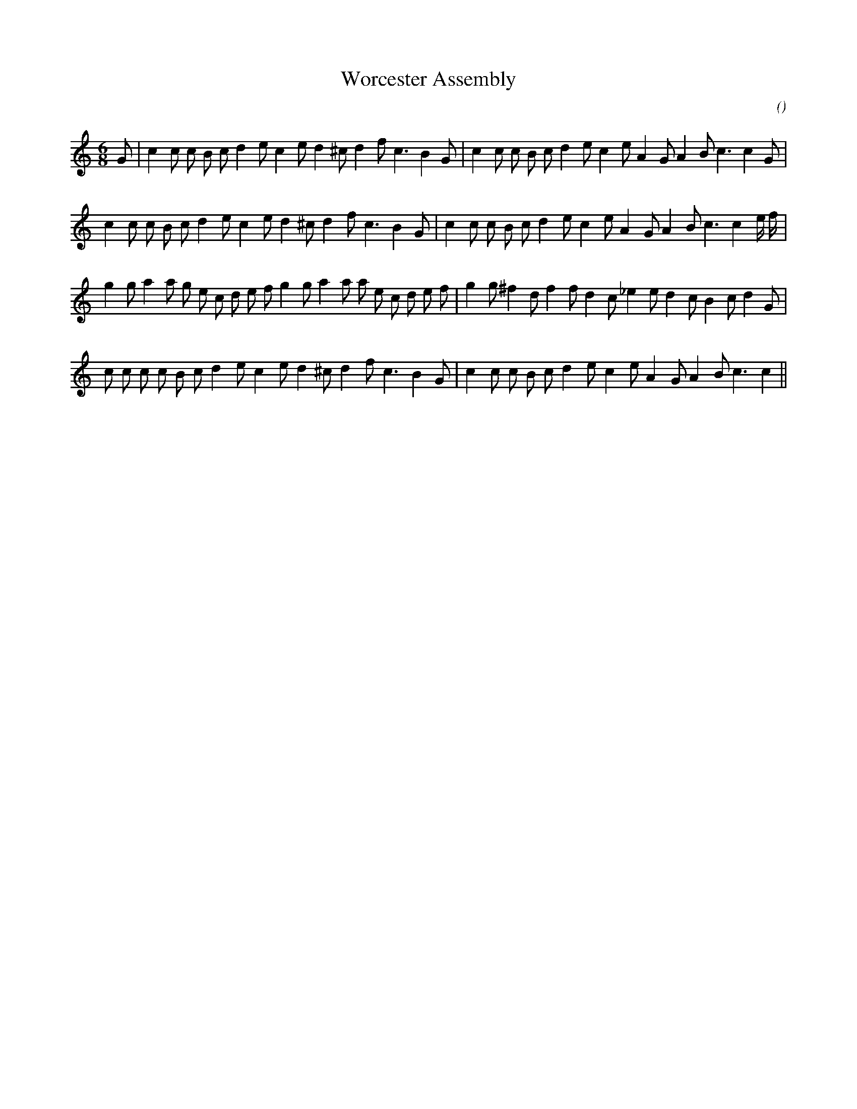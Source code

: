 X:1
T: Worcester Assembly
N:
C:
S:
A:
O:
R:
M:6/8
K:C
I:speed 160
%W: A1
% voice 1 (1 lines, 33 notes)
K:C
M:6/8
L:1/16
G2 |c4 c2 c2 B2 c2 d4 e2 c4 e2 d4 ^c2 d4 f2 c6 B4 G2 |c4 c2 c2 B2 c2 d4 e2 c4 e2 A4 G2 A4 B2 c6 c4 G2 |
%W: A2
% voice 1 (1 lines, 33 notes)
c4 c2 c2 B2 c2 d4 e2 c4 e2 d4 ^c2 d4 f2 c6 B4 G2 |c4 c2 c2 B2 c2 d4 e2 c4 e2 A4 G2 A4 B2 c6 c4 e f |
%W: B1
% voice 1 (1 lines, 36 notes)
g4 g2 a4 a2 g2 e2 c2 d2 e2 f2 g4 g2 a4 a2 a2 e2 c2 d2 e2 f2 |g4 g2 ^f4 d2 f4 f2 d4 c2 _e4 e2 d4 c2 B4 c2 d4 G2 |
%W: B2
% voice 1 (1 lines, 32 notes)
c2 c2 c2 c2 B2 c2 d4 e2 c4 e2 d4 ^c2 d4 f2 c6 B4 G2 |c4 c2 c2 B2 c2 d4 e2 c4 e2 A4 G2 A4 B2 c6 c4 ||
